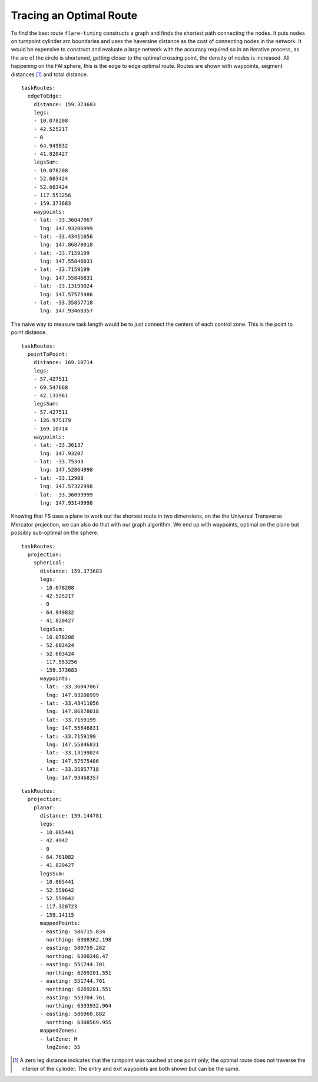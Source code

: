 Tracing an Optimal Route
------------------------

To find the best route ``flare-timing`` constructs a graph and finds the
shortest path connecting the nodes. It puts nodes on turnpoint cylinder
arc boundaries and uses the haversine distance as the cost of connecting
nodes in the network. It would be expensive to construct and evaluate a
large network with the accuracy required so in an iterative process, as
the arc of the circle is shortened, getting closer to the optimal
crossing point, the density of nodes is increased. All happening on the
FAI sphere, this is the edge to edge optimal route. Routes are shown
with waypoints, segment distances  [#]_ and total distance.

::

    taskRoutes:
      edgeToEdge:
        distance: 159.373683
        legs:
        - 10.078208
        - 42.525217
        - 0
        - 64.949832
        - 41.820427
        legsSum:
        - 10.078208
        - 52.603424
        - 52.603424
        - 117.553256
        - 159.373683
        waypoints:
        - lat: -33.36047067
          lng: 147.93206999
        - lat: -33.43411056
          lng: 147.86878018
        - lat: -33.7159199
          lng: 147.55846831
        - lat: -33.7159199
          lng: 147.55846831
        - lat: -33.13199024
          lng: 147.57575486
        - lat: -33.35857718
          lng: 147.93468357

The naive way to measure task length would be to just connect the
centers of each control zone. This is the point to point distance.

::

    taskRoutes:
      pointToPoint:
        distance: 169.10714
        legs:
        - 57.427511
        - 69.547668
        - 42.131961
        legsSum:
        - 57.427511
        - 126.975179
        - 169.10714
        waypoints:
        - lat: -33.36137
          lng: 147.93207
        - lat: -33.75343
          lng: 147.52864998
        - lat: -33.12908
          lng: 147.57322998
        - lat: -33.36099999
          lng: 147.93149998

Knowing that FS uses a plane to work out the shortest route in two
dimensions, on the the Universal Transverse Mercator projection, we can
also do that with our graph algorithm. We end up with waypoints, optimal
on the plane but possibly sub-optimal on the sphere.

::

    taskRoutes:
      projection:
        spherical:
          distance: 159.373683
          legs:
          - 10.078208
          - 42.525217
          - 0
          - 64.949832
          - 41.820427
          legsSum:
          - 10.078208
          - 52.603424
          - 52.603424
          - 117.553256
          - 159.373683
          waypoints:
          - lat: -33.36047067
            lng: 147.93206999
          - lat: -33.43411056
            lng: 147.86878018
          - lat: -33.7159199
            lng: 147.55846831
          - lat: -33.7159199
            lng: 147.55846831
          - lat: -33.13199024
            lng: 147.57575486
          - lat: -33.35857718
            lng: 147.93468357

::

    taskRoutes:
      projection:
        planar:
          distance: 159.144781
          legs:
          - 10.065441
          - 42.4942
          - 0
          - 64.761082
          - 41.820427
          legsSum:
          - 10.065441
          - 52.559642
          - 52.559642
          - 117.320723
          - 159.14115
          mappedPoints:
          - easting: 586715.834
            northing: 6308362.198
          - easting: 580759.282
            northing: 6300248.47
          - easting: 551744.701
            northing: 6269201.551
          - easting: 551744.701
            northing: 6269201.551
          - easting: 553704.761
            northing: 6333932.964
          - easting: 586960.882
            northing: 6308569.955
          mappedZones:
          - latZone: H
            lngZone: 55

.. [#]
   A zero leg distance indicates that the turnpoint was touched at one
   point only, the optimal route does not traverse the interior of the
   cylinder. The entry and exit waypoints are both shown but can be the
   same.

